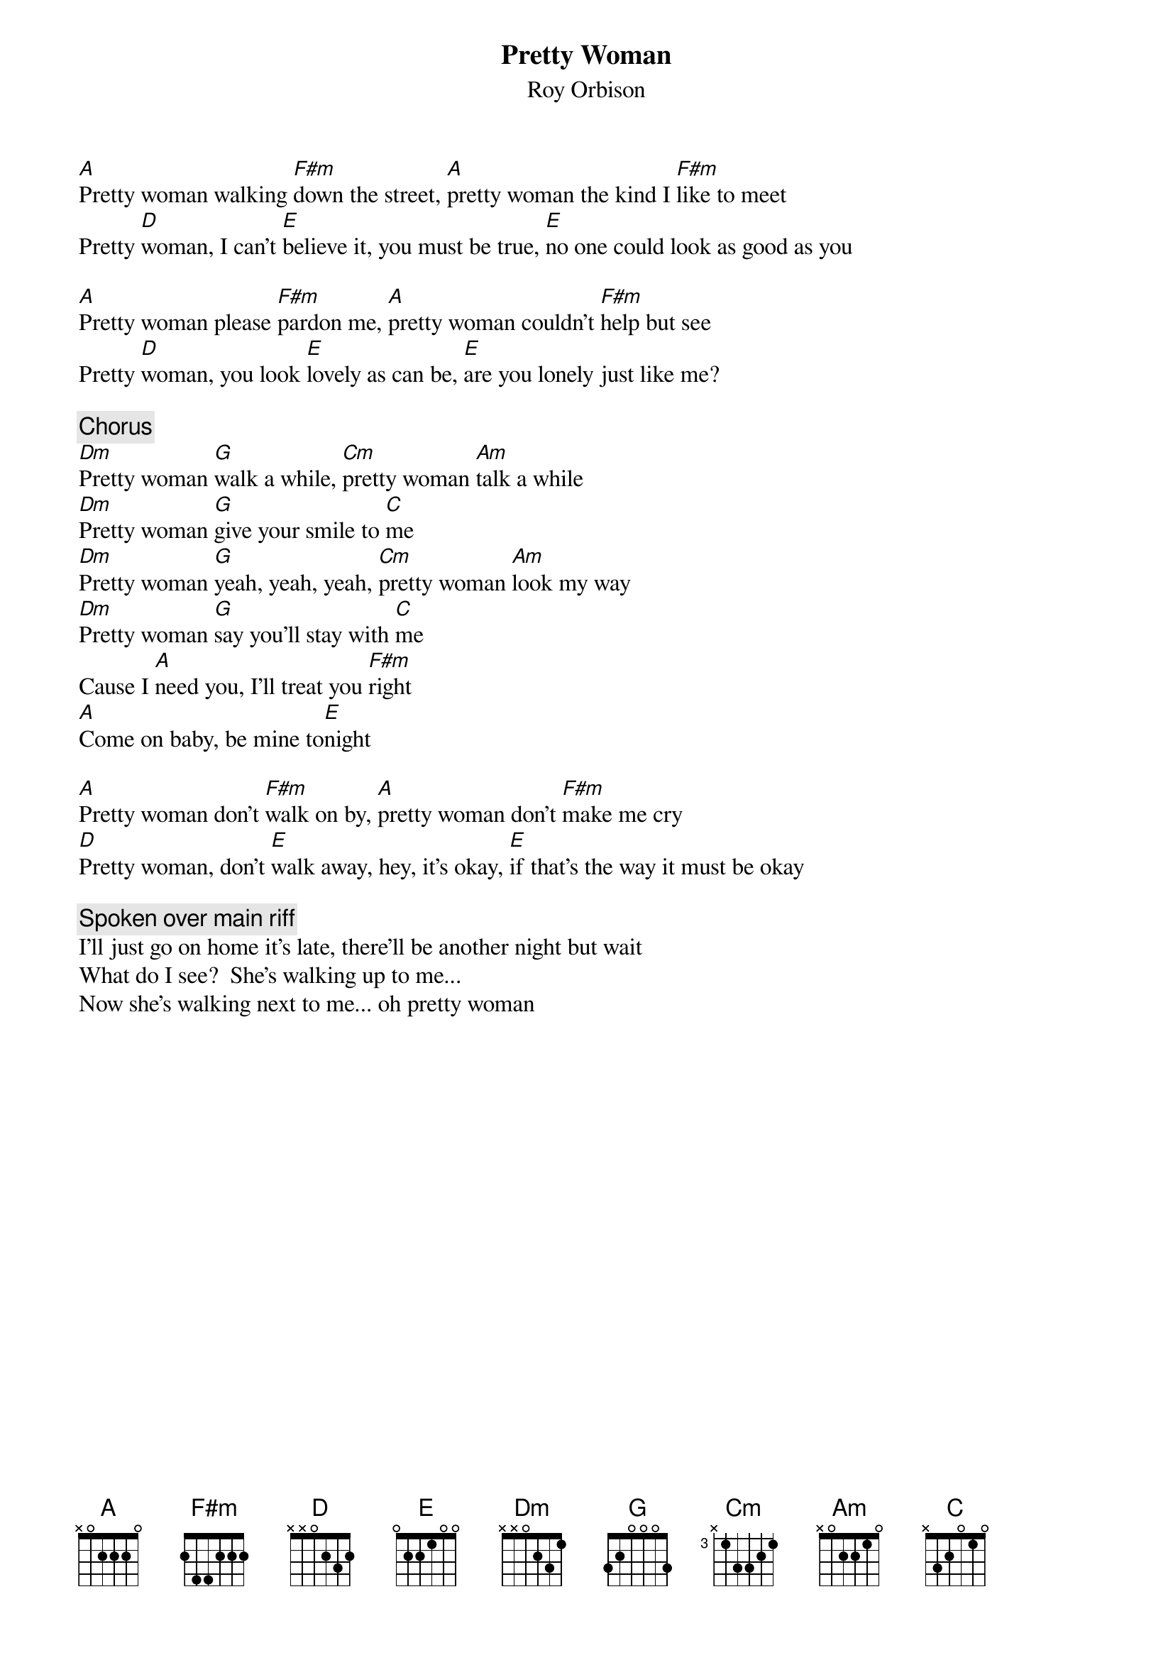 {title:Pretty Woman}
{st:Roy Orbison}

[A]Pretty woman walking [F#m]down the street, [A]pretty woman the kind I [F#m]like to meet
Pretty [D]woman, I can't [E]believe it, you must be true, [E]no one could look as good as you

[A]Pretty woman please [F#m]pardon me, [A]pretty woman couldn't [F#m]help but see
Pretty [D]woman, you look [E]lovely as can be, [E]are you lonely just like me?

{c:Chorus}
[Dm]Pretty woman [G]walk a while, [Cm]pretty woman [Am]talk a while
[Dm]Pretty woman [G]give your smile to [C]me
[Dm]Pretty woman [G]yeah, yeah, yeah, [Cm]pretty woman [Am]look my way
[Dm]Pretty woman [G]say you'll stay with [C]me
Cause I [A]need you, I'll treat you [F#m]right
[A]Come on baby, be mine to[E]night

[A]Pretty woman don't [F#m]walk on by, [A]pretty woman don't [F#m]make me cry
[D]Pretty woman, don't [E]walk away, hey, it's okay, [E]if that's the way it must be okay

{c:Spoken over main riff}
I'll just go on home it's late, there'll be another night but wait
What do I see?  She's walking up to me...
Now she's walking next to me... oh pretty woman
